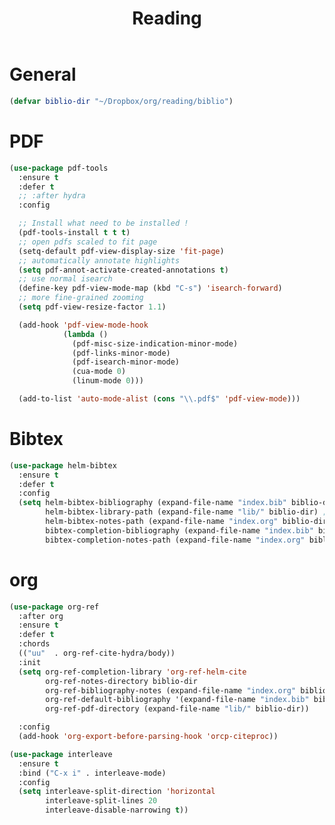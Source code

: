 #+title: Reading

* General

#+begin_src emacs-lisp
(defvar biblio-dir "~/Dropbox/org/reading/biblio")
#+end_src

* PDF

#+begin_src emacs-lisp
(use-package pdf-tools
  :ensure t
  :defer t
  ;; :after hydra
  :config

  ;; Install what need to be installed !
  (pdf-tools-install t t t)
  ;; open pdfs scaled to fit page
  (setq-default pdf-view-display-size 'fit-page)
  ;; automatically annotate highlights
  (setq pdf-annot-activate-created-annotations t)
  ;; use normal isearch
  (define-key pdf-view-mode-map (kbd "C-s") 'isearch-forward)
  ;; more fine-grained zooming
  (setq pdf-view-resize-factor 1.1)

  (add-hook 'pdf-view-mode-hook
            (lambda ()
              (pdf-misc-size-indication-minor-mode)
              (pdf-links-minor-mode)
              (pdf-isearch-minor-mode)
              (cua-mode 0)
              (linum-mode 0)))

  (add-to-list 'auto-mode-alist (cons "\\.pdf$" 'pdf-view-mode)))
#+end_src

* Bibtex

#+begin_src emacs-lisp
(use-package helm-bibtex
  :ensure t
  :defer t
  :config
  (setq helm-bibtex-bibliography (expand-file-name "index.bib" biblio-dir) ;; where your references are stored
        helm-bibtex-library-path (expand-file-name "lib/" biblio-dir) ;; where your pdfs etc are stored
        helm-bibtex-notes-path (expand-file-name "index.org" biblio-dir) ;; where your notes are stored
        bibtex-completion-bibliography (expand-file-name "index.bib" biblio-dir) ;; writing completion
        bibtex-completion-notes-path (expand-file-name "index.org" biblio-dir)))
#+end_src

* org

#+begin_src emacs-lisp
(use-package org-ref
  :after org
  :ensure t
  :defer t
  :chords
  (("uu"  . org-ref-cite-hydra/body))
  :init
  (setq org-ref-completion-library 'org-ref-helm-cite
        org-ref-notes-directory biblio-dir
        org-ref-bibliography-notes (expand-file-name "index.org" biblio-dir)
        org-ref-default-bibliography '(expand-file-name "index.bib" biblio-dir)
        org-ref-pdf-directory (expand-file-name "lib/" biblio-dir))

  :config
  (add-hook 'org-export-before-parsing-hook 'orcp-citeproc))

(use-package interleave
  :ensure t
  :bind ("C-x i" . interleave-mode)
  :config
  (setq interleave-split-direction 'horizontal
        interleave-split-lines 20
        interleave-disable-narrowing t))
#+end_src
